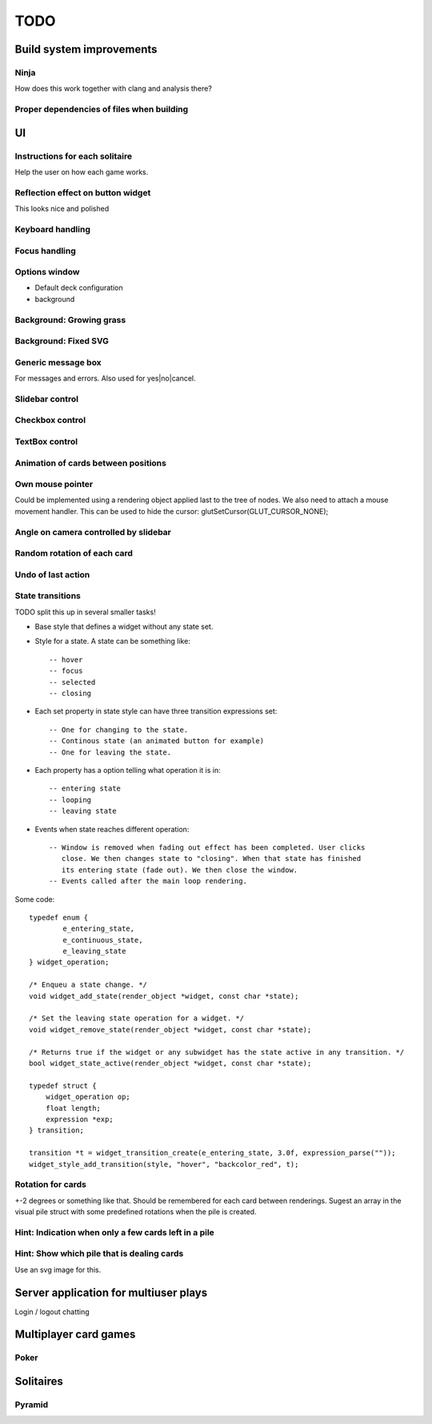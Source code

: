 ====
TODO
====

Build system improvements
=========================

Ninja
-----

How does this work together with clang and analysis there?

Proper dependencies of files when building
------------------------------------------

UI
==

Instructions for each solitaire
-------------------------------

Help the user on how each game works.

Reflection effect on button widget
----------------------------------

This looks nice and polished

Keyboard handling
-----------------

Focus handling
--------------

Options window
--------------

* Default deck configuration
* background

Background: Growing grass
-------------------------

Background: Fixed SVG
---------------------

Generic message box
-------------------

For messages and errors. Also used for yes|no|cancel.

Slidebar control
----------------

Checkbox control
----------------

TextBox control
---------------

Animation of cards between positions
------------------------------------

Own mouse pointer
-----------------

Could be implemented using a rendering object applied last to the tree of nodes.
We also need to attach a mouse movement handler.
This can be used to hide the cursor: glutSetCursor(GLUT_CURSOR_NONE);

Angle on camera controlled by slidebar
--------------------------------------

Random rotation of each card
----------------------------

Undo of last action
-------------------

State transitions
-----------------

TODO split this up in several smaller tasks!

* Base style that defines a widget without any state set.
* Style for a state. A state can be something like::

    -- hover
    -- focus
    -- selected
    -- closing

* Each set property in state style can have three transition expressions set::

    -- One for changing to the state.
    -- Continous state (an animated button for example)
    -- One for leaving the state.

* Each property has a option telling what operation it is in::

    -- entering state
    -- looping
    -- leaving state

* Events when state reaches different operation::

    -- Window is removed when fading out effect has been completed. User clicks
       close. We then changes state to "closing". When that state has finished
       its entering state (fade out). We then close the window.
    -- Events called after the main loop rendering.


Some code::

    typedef enum {
            e_entering_state,
            e_continuous_state,
            e_leaving_state
    } widget_operation;

    /* Enqueu a state change. */
    void widget_add_state(render_object *widget, const char *state);

    /* Set the leaving state operation for a widget. */
    void widget_remove_state(render_object *widget, const char *state);

    /* Returns true if the widget or any subwidget has the state active in any transition. */
    bool widget_state_active(render_object *widget, const char *state);

    typedef struct {
        widget_operation op;
        float length;
        expression *exp;
    } transition;

    transition *t = widget_transition_create(e_entering_state, 3.0f, expression_parse(""));
    widget_style_add_transition(style, "hover", "backcolor_red", t);

Rotation for cards
------------------

+-2 degrees or something like that. Should be remembered
for each card between renderings. Sugest an array in the visual pile struct with some
predefined rotations when the pile is created.

Hint: Indication when only a few cards left in a pile
-----------------------------------------------------

Hint: Show which pile that is dealing cards
-------------------------------------------

Use an svg image for this.

Server application for multiuser plays
======================================

Login / logout
chatting

Multiplayer card games
======================

Poker
-----

Solitaires
==========

Pyramid
-------
